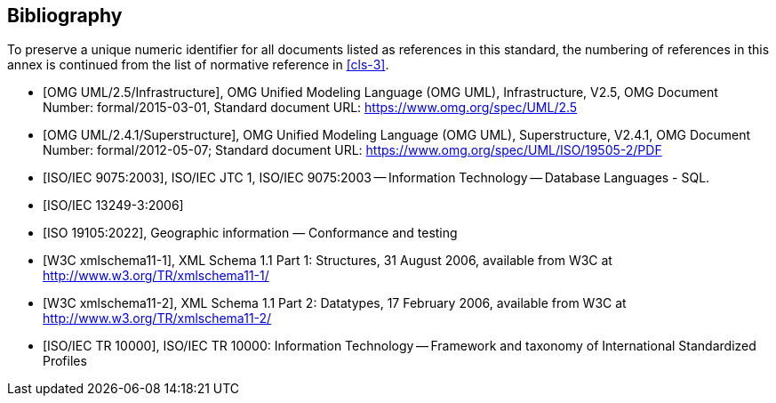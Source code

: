 [[annex-D]]
[bibliography]
== Bibliography

To preserve a unique numeric identifier for all documents listed as references in
this standard, the numbering of references in this annex is continued from the list
of normative reference in <<cls-3>>.

* [[[omg-infrastructure,OMG UML/2.5/Infrastructure]]], OMG Unified Modeling Language (OMG UML), Infrastructure, V2.5, OMG Document Number: formal/2015-03-01, Standard document URL: https://www.omg.org/spec/UML/2.5

* [[[omg-superstructure,OMG UML/2.4.1/Superstructure]]], OMG Unified Modeling Language (OMG UML), Superstructure, V2.4.1, OMG Document Number: formal/2012-05-07; Standard document URL: https://www.omg.org/spec/UML/ISO/19505-2/PDF

* [[[iso9075,ISO/IEC 9075:2003]]], ISO/IEC JTC 1, ISO/IEC 9075:2003 -- Information Technology -- Database Languages - SQL.

* [[[iso13249-3,ISO/IEC 13249-3:2006]]]

* [[[iso19105:2022,ISO 19105:2022]]], Geographic information — Conformance and testing

* [[[w3c-xml-part1,W3C xmlschema11-1]]], XML Schema 1.1 Part 1: Structures, 31 August 2006, available from W3C at http://www.w3.org/TR/xmlschema11-1/

* [[[w3c-xml-part2,W3C xmlschema11-2]]], XML Schema 1.1 Part 2: Datatypes, 17 February 2006, available from W3C at http://www.w3.org/TR/xmlschema11-2/

* [[[iso10000,ISO/IEC TR 10000]]], ISO/IEC TR 10000: Information Technology -- Framework and taxonomy of International Standardized Profiles
